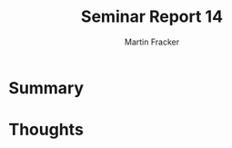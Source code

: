 #+TITLE: Seminar Report 14
#+AUTHOR: Martin Fracker
#+OPTIONS: toc:nil num:nil
#+LATEX_HEADER: \usepackage[margin=1in]{geometry}
* Summary
* Thoughts
